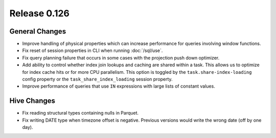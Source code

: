 =============
Release 0.126
=============

General Changes
---------------

* Improve handling of physical properties which can increase performance for
  queries involving window functions.
* Fix reset of session properties in CLI when running :doc:`/sql/use`.
* Fix query planning failure that occurs in some cases with the projection
  push down optimizer.
* Add ability to control whether index join lookups and caching are shared
  within a task. This allows us to optimize for index cache hits or for more
  CPU parallelism. This option is toggled by the ``task.share-index-loading``
  config property or the ``task_share_index_loading`` session property.
* Improve performance of queries that use ``IN`` expressions with large lists
  of constant values.

Hive Changes
------------

* Fix reading structural types containing nulls in Parquet.
* Fix writing DATE type when timezone offset is negative. Previous versions
  would write the wrong date (off by one day).
